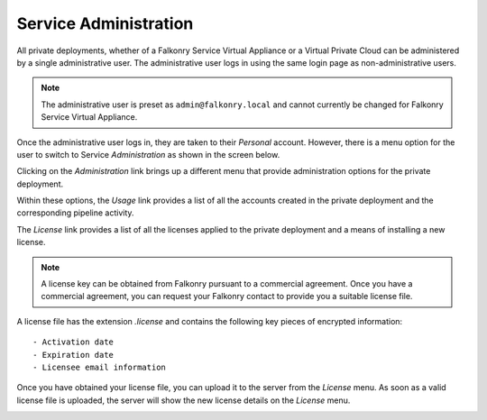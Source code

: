 Service Administration
======================

All private deployments, whether of a Falkonry Service Virtual Appliance or a Virtual 
Private Cloud can be administered by a single administrative user. The administrative user
logs in using the same login page as non-administrative users.

.. note::
 
  The administrative user is preset as ``admin@falkonry.local`` and cannot currently be 
  changed for Falkonry Service Virtual Appliance.
  
Once the administrative user logs in, they are taken to their *Personal* account. However,
there is a menu option for the user to switch to Service *Administration* as shown in the 
screen below.

.. image:: images/switch.png
   :width: 200px
   
Clicking on the *Administration* link brings up a different menu that provide administration
options for the private deployment.

.. image:: images/administration.png
   :width: 200px
   
Within these options, the *Usage* link provides a list of all the accounts created in the
private deployment and the corresponding pipeline activity.

The *License* link provides a list of all the licenses applied to the private deployment
and a means of installing a new license.

.. image:: images/pre-license.png

.. note::

  A license key can be obtained from Falkonry pursuant to a commercial agreement. Once 
  you have a commercial agreement, you can request your Falkonry contact to provide you a
  suitable license file.
  
A license file has the extension `.license` and contains the following key pieces of 
encrypted information::

- Activation date
- Expiration date
- Licensee email information

Once you have obtained your license file, you can upload it to the server from the 
*License* menu. As soon as a valid license file is uploaded, the server will show the new
license details on the *License* menu.

.. image:: images/post-license.png


